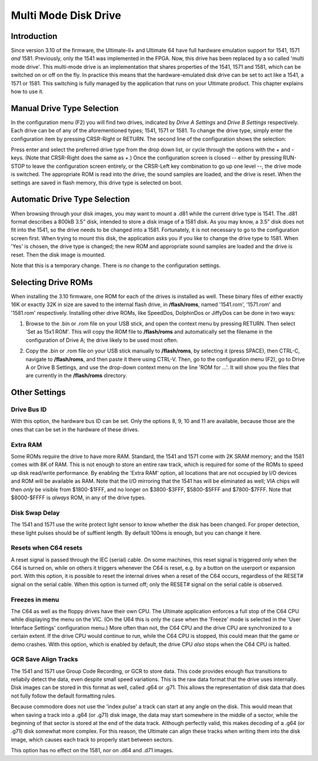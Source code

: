 Multi Mode Disk Drive
---------------------

Introduction
============

Since version 3.10 of the firmware, the Ultimate-II+ and Ultimate 64 have full hardware emulation support for 1541, 1571 *and* 1581. Previously, only the 1541 was implemented in the FPGA. Now, this drive has been replaced by a so called 'multi mode drive'. This multi-mode drive is an implementation that shares properties of the 1541, 1571 and 1581, which can be switched on or off on the fly. In practice this means that the hardware-emulated disk drive can be set to act like a 1541, a 1571 or 1581. This switching is fully managed by the application that runs on your Ultimate product. This chapter explains how to use it.

Manual Drive Type Selection
===========================

In the configuration menu (F2) you will find two drives, indicated by *Drive A Settings* and *Drive B Settings* respectively. Each drive can be of any of the aforementioned types; 1541, 1571 or 1581. To change the drive type, simply enter the configuration item by pressing CRSR-Right or RETURN. The second line of the configuration shows the selection:

.. image:: media/config/drive_type.png

Press enter and select the preferred drive type from the drop down list, or cycle through the options with the + and - keys. (Note that CRSR-Right does the same as +.) Once the configuration screen is closed -- either by pressing RUN-STOP to leave the configuration screen entirely, or the CRSR-Left key combination to go up one level --, the drive mode is switched. The appropriate ROM is read into the drive, the sound samples are loaded, and the drive is reset. When the settings are saved in flash memory, this drive type is selected on boot.

Automatic Drive Type Selection
==============================
When browsing through your disk images, you may want to mount a .d81 while the current drive type is 1541. The .d81 format describes a 800kB 3.5" disk, intended to store a disk image of a 1581 disk. As you may know, a 3.5" disk does not fit into the 1541, so the drive needs to be changed into a 1581. Fortunately, it is not necessary to go to the configuration screen first. When trying to mount this disk, the application asks you if you like to change the drive type to 1581. When 'Yes' is chosen, the drive type is changed; the new ROM and appropriate sound samples are loaded and the drive is reset. Then the disk image is mounted.

Note that this is a temporary change. There is *no* change to the configuration settings.

Selecting Drive ROMs
====================
When installing the 3.10 firmware, one ROM for each of the drives is installed as well. These binary files of either exactly 16K or exactly 32K in size are saved to the internal flash drive, in **/flash/roms**, named '1541.rom', '1571.rom' and '1581.rom' respectively. Installing other drive ROMs, like SpeedDos, DolphinDos or JiffyDos can be done in two ways:

1) Browse to the .bin or .rom file on your USB stick, and open the context menu by pressing RETURN. Then select 'Set as 15x1 ROM'. This will copy the ROM file to **/flash/roms** and automatically set the filename in the configuration of Drive A; the drive likely to be used most often.

.. image:: media/config/drive_rom_set_as.png

2) Copy the .bin or .rom file on your USB stick manually to **/flash/roms**, by selecting it (press SPACE), then CTRL-C, navigate to **/flash/roms**, and then paste it there using CTRL-V. Then, go to the configuration menu (F2), go to Drive A or Drive B Settings, and use the drop-down context menu on the line 'ROM for ...'. It will show you the files that are currently in the **/flash/roms** directory.

.. image:: media/config/drive_rom_selection.png

Other Settings
==============

Drive Bus ID
~~~~~~~~~~~~
With this option, the hardware bus ID can be set. Only the options 8, 9, 10 and 11 are available, because those are the ones that can be set in the hardware of these drives.

Extra RAM
~~~~~~~~~
Some ROMs require the drive to have more RAM. Standard, the 1541 and 1571 come with 2K SRAM memory; and the 1581 comes with 8K of RAM. This is not enough to store an entire raw track, which is required for some of the ROMs to speed up disk read/write performance. By enabling the 'Extra RAM' option, all locations that are not occupied by I/O devices and ROM will be available as RAM. Note that the I/O mirroring that the 1541 has will be eliminated as well; VIA chips will then *only* be visible from $1800-$1FFF, and no longer on $3800-$3FFF, $5800-$5FFF and $7800-$7FFF. Note that $8000-$FFFF is *always* ROM, in any of the drive types.

Disk Swap Delay
~~~~~~~~~~~~~~~
The 1541 and 1571 use the write protect light sensor to know whether the disk has been changed. For proper detection, these light pulses should be of suffient length. By default 100ms is enough, but you can change it here.

Resets when C64 resets
~~~~~~~~~~~~~~~~~~~~~~
A reset signal is passed through the IEC (serial) cable. On some machines, this reset signal is triggered only when the C64 is turned on, while on others it triggers whenever the C64 is reset, e.g. by a button on the userport or expansion port. With this option, it is possible to reset the internal drives when a reset of the C64 occurs, regardless of the RESET# signal on the serial cable. When this option is turned off; only the RESET# signal on the serial cable is observed.

Freezes in menu
~~~~~~~~~~~~~~~
The C64 as well as the floppy drives have their own CPU. The Ultimate application enforces a full stop of the C64 CPU while displaying the menu on the VIC. (On the U64 this is only the case when the 'Freeze' mode is selected in the 'User Interface Settings' configuration menu.)  More often than not, the C64 CPU and the drive CPU are synchronized to a certain extent. If the drive CPU would continue to run, while the C64 CPU is stopped, this could mean that the game or demo crashes. With this option, which is enabled by default, the drive CPU *also* stops when the C64 CPU is halted.

GCR Save Align Tracks
~~~~~~~~~~~~~~~~~~~~~
The 1541 and 1571 use Group Code Recording, or GCR to store data. This code provides enough flux transitions to reliabily detect the data, even despite small speed variations. This is the raw data format that the drive uses internally. Disk images can be stored in this format as well, called .g64 or .g71. This allows the representation of disk data that does not fully follow the default formatting rules.

Because commodore does not use the 'index pulse' a track can start at any angle on the disk. This would mean that when saving a track into a .g64 (or .g71) disk image, the data may start somewhere in the middle of a sector, while the beginning of that sector is stored at the end of the data track. Although perfectly valid, this makes decoding of a .g64 (or .g71) disk somewhat more complex. For this reason, the Ultimate can align these tracks when writing them into the disk image, which causes each track to properly start between sectors.

This option has no effect on the 1581, nor on .d64 and .d71 images.
